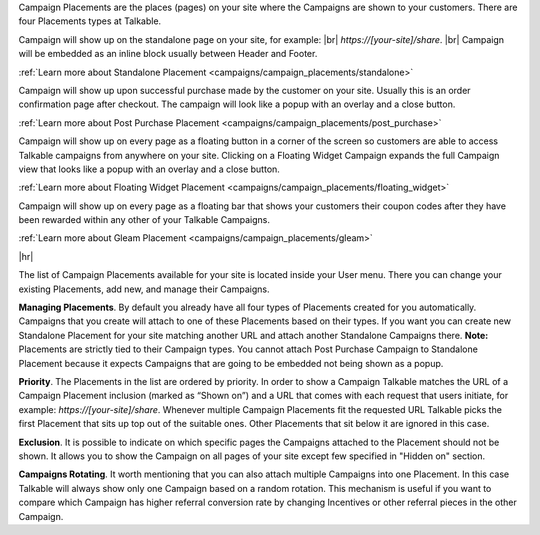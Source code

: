 Campaign Placements are the places (pages) on your site where the Campaigns are shown to your customers.
There are four Placements types at Talkable.

.. raw:: html

  <h2>Standalone</h2>

Campaign will show up on the standalone page on your site, for example: |br|
`https://[your-site]/share`.
|br|
Campaign will be embedded as an inline block usually between Header and Footer.

:ref:`Learn more about Standalone Placement <campaigns/campaign_placements/standalone>`


.. raw:: html

  <h2>Post Purchase</h2>

Campaign will show up upon successful purchase made by the customer on your site.
Usually this is an order confirmation page after checkout.
The campaign will look like a popup with an overlay and a close button.

:ref:`Learn more about Post Purchase Placement <campaigns/campaign_placements/post_purchase>`

.. raw:: html

  <h2>Floating Widget</h2>

Campaign will show up on every page as a floating button in a corner of the screen so customers are able to access
Talkable campaigns from anywhere on your site.
Clicking on a Floating Widget Campaign expands the full Campaign view that looks like a popup with an overlay
and a close button.

:ref:`Learn more about Floating Widget Placement <campaigns/campaign_placements/floating_widget>`

.. raw:: html

  <h2>Gleam</h2>

Campaign will show up on every page as a floating bar that shows your customers their coupon codes
after they have been rewarded within any other of your Talkable Campaigns.

:ref:`Learn more about Gleam Placement <campaigns/campaign_placements/gleam>`

|hr|

The list of Campaign Placements available for your site is located inside your User menu.
There you can change your existing Placements, add new, and manage their Campaigns.

**Managing Placements**.
By default you already have all four types of Placements created for you automatically.
Campaigns that you create will attach to one of these Placements based on their types.
If you want you can create new Standalone Placement for your site matching another URL and attach another
Standalone Campaigns there. **Note:** Placements are strictly tied to their Campaign types.
You cannot attach Post Purchase Campaign to Standalone Placement because it expects Campaigns that are
going to be embedded not being shown as a popup.

**Priority**.
The Placements in the list are ordered by priority. In order to show a Campaign Talkable matches
the URL of a Campaign Placement inclusion (marked as “Shown on”) and a URL that comes with each request that
users initiate, for example: `https://[your-site]/share`. Whenever multiple Campaign Placements fit the requested URL
Talkable picks the first Placement that sits up top out of the suitable ones. Other Placements that sit below it are
ignored in this case.

**Exclusion**.
It is possible to indicate on which specific pages the Campaigns attached to the Placement should not be shown.
It allows you to show the Campaign on all pages of your site except few specified in "Hidden on" section.

**Campaigns Rotating**.
It worth mentioning that you can also attach multiple Campaigns into one Placement.
In this case Talkable will always show only one Campaign based on a random rotation.
This mechanism is useful if you want to compare which Campaign has higher referral conversion rate by changing
Incentives or other referral pieces in the other Campaign.
